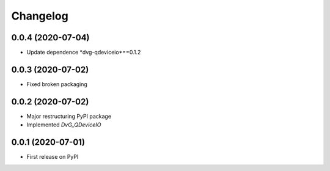 Changelog
=========

0.0.4 (2020-07-04)
------------------
* Update dependence *dvg-qdeviceio*==0.1.2

0.0.3 (2020-07-02)
------------------
* Fixed broken packaging

0.0.2 (2020-07-02)
------------------
* Major restructuring PyPI package
* Implemented *DvG_QDeviceIO*

0.0.1 (2020-07-01)
------------------
* First release on PyPI

